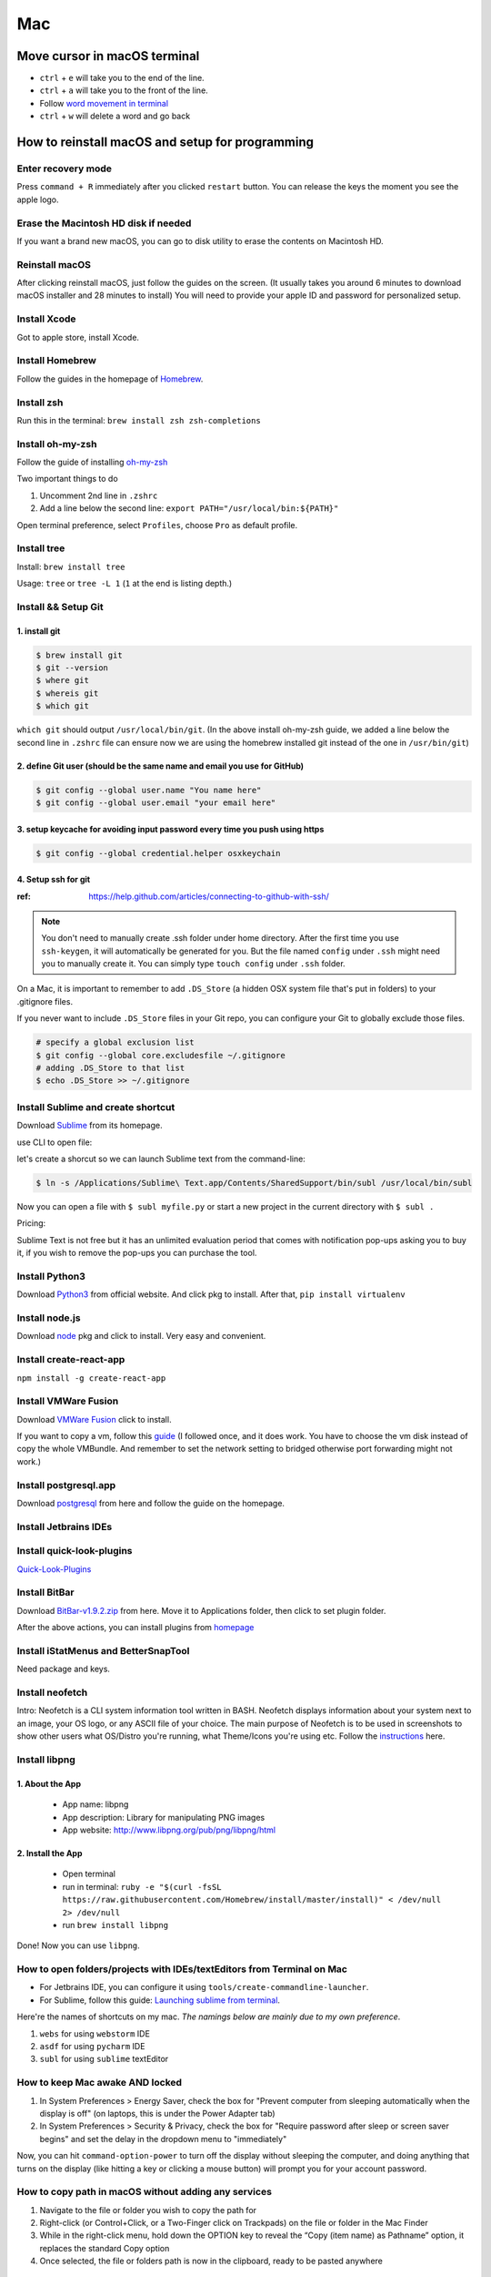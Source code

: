 Mac
===

Move cursor in macOS terminal
-----------------------------
* ``ctrl`` + ``e`` will take you to the end of the line.

* ``ctrl`` + ``a`` will take you to the front of the line.

* Follow `word movement in terminal <http://blog.macromates.com/2006/word-movement-in-terminal/>`_

* ``ctrl`` + ``w`` will delete a word and go back


How to reinstall macOS and setup for programming
------------------------------------------------

Enter recovery mode
~~~~~~~~~~~~~~~~~~~

Press ``command + R`` immediately after you clicked ``restart`` button. You can release the keys the moment you see the apple logo.

Erase the Macintosh HD disk if needed
~~~~~~~~~~~~~~~~~~~~~~~~~~~~~~~~~~~~~
If you want a brand new macOS, you can go to disk utility to erase the contents on Macintosh HD.

Reinstall macOS
~~~~~~~~~~~~~~~
After clicking reinstall macOS, just follow the guides on the screen. (It usually takes you around 6 minutes to download macOS installer and 28 minutes to install) You will need to provide your apple ID and password for personalized setup.

Install Xcode
~~~~~~~~~~~~~
Got to apple store, install Xcode.

Install Homebrew
~~~~~~~~~~~~~~~~
Follow the guides in the homepage of `Homebrew <https://brew.sh/>`_.

Install zsh
~~~~~~~~~~~
Run this in the terminal: ``brew install zsh zsh-completions``

Install oh-my-zsh
~~~~~~~~~~~~~~~~~
Follow the guide of installing `oh-my-zsh <https://github.com/robbyrussell/oh-my-zsh>`_

Two important things to do

1. Uncomment 2nd line in ``.zshrc``

2. Add a line below the second line: ``export PATH="/usr/local/bin:${PATH}"``

Open terminal preference, select ``Profiles``, choose ``Pro`` as default profile.

Install tree
~~~~~~~~~~~~
Install: ``brew install tree``

Usage: ``tree`` or ``tree -L 1`` (``1`` at the end is listing depth.)

Install && Setup Git
~~~~~~~~~~~~~~~~~~~~

1. install git
^^^^^^^^^^^^^^

.. code-block:: bash

    $ brew install git
    $ git --version
    $ where git
    $ whereis git
    $ which git


``which git`` should output ``/usr/local/bin/git``. (In the above install oh-my-zsh guide, we added a line below the second line in ``.zshrc`` file can ensure now we are using the homebrew installed git instead of the one in ``/usr/bin/git``)

2. define Git user (should be the same name and email you use for GitHub)
^^^^^^^^^^^^^^^^^^^^^^^^^^^^^^^^^^^^^^^^^^^^^^^^^^^^^^^^^^^^^^^^^^^^^^^^^

.. code-block:: bash

    $ git config --global user.name "You name here"
    $ git config --global user.email "your email here"

3. setup keycache for avoiding input password every time you push using https
^^^^^^^^^^^^^^^^^^^^^^^^^^^^^^^^^^^^^^^^^^^^^^^^^^^^^^^^^^^^^^^^^^^^^^^^^^^^^

.. code-block:: bash

    $ git config --global credential.helper osxkeychain

4. Setup ssh for git
^^^^^^^^^^^^^^^^^^^^

:ref: https://help.github.com/articles/connecting-to-github-with-ssh/

.. note:: You don't need to manually create .ssh folder under home directory. After the first time you use ``ssh-keygen``, it will automatically be generated for you. But the file named ``config`` under ``.ssh`` might need you to manually create it. You can simply type ``touch config`` under ``.ssh`` folder.

On a Mac, it is important to remember to add ``.DS_Store`` (a hidden OSX system file that's put in folders) to your .gitignore files.

If you never want to include ``.DS_Store`` files in your Git repo, you can configure your Git to globally exclude those files.

.. code-block:: bash

    # specify a global exclusion list
    $ git config --global core.excludesfile ~/.gitignore
    # adding .DS_Store to that list
    $ echo .DS_Store >> ~/.gitignore

Install Sublime and create shortcut
~~~~~~~~~~~~~~~~~~~~~~~~~~~~~~~~~~~

Download `Sublime <https://www.sublimetext.com>`_ from its homepage.

use CLI to open file:

let's create a shorcut so we can launch Sublime text from the command-line:

.. code-block:: bash

    $ ln -s /Applications/Sublime\ Text.app/Contents/SharedSupport/bin/subl /usr/local/bin/subl

Now you can open a file with ``$ subl myfile.py`` or start a new project in the current directory with ``$ subl .``

Pricing:

Sublime Text is not free but it has an unlimited evaluation period that comes with notification pop-ups asking you to buy it, if you wish to remove the pop-ups you can purchase the tool.

Install Python3
~~~~~~~~~~~~~~~
Download `Python3 <https://www.python.org/downloads/release/python-362/>`_ from official website. And click pkg to install. After that, ``pip install virtualenv``

Install node.js
~~~~~~~~~~~~~~~
Download `node <https://nodejs.org/en/download/>`_ pkg and click to install. Very easy and convenient.

Install create-react-app
~~~~~~~~~~~~~~~~~~~~~~~~
``npm install -g create-react-app``


Install VMWare Fusion
~~~~~~~~~~~~~~~~~~~~~
Download `VMWare Fusion <https://www.vmware.com/products/fusion.htm/>`_ click to install.

If you want to copy a vm, follow this `guide <https://kb.vmware.com/selfservice/microsites/search.do?language=en_US&cmd=displayKC&externalId=1023555>`_
(I followed once, and it does work. You have to choose the vm disk instead of copy the whole VMBundle. And remember to set the network setting to bridged otherwise port forwarding might not work.)

Install postgresql.app
~~~~~~~~~~~~~~~~~~~~~~
Download `postgresql <https://postgresapp.com>`_ from here and follow the guide on the homepage.

Install Jetbrains IDEs
~~~~~~~~~~~~~~~~~~~~~~

Install quick-look-plugins
~~~~~~~~~~~~~~~~~~~~~~~~~~
`Quick-Look-Plugins <https://github.com/sindresorhus/quick-look-plugins/>`_


Install BitBar
~~~~~~~~~~~~~~
Download `BitBar-v1.9.2.zip <https://github.com/matryer/bitbar/releases/tag/v1.9.2>`_ from here. Move it to Applications folder, then click to set plugin folder.

After the above actions, you can install plugins from `homepage <https://getbitbar.com>`_

Install iStatMenus and BetterSnapTool
~~~~~~~~~~~~~~~~~~~~~~~~~~~~~~~~~~~~~
Need package and keys.

Install neofetch
~~~~~~~~~~~~~~~~
Intro: Neofetch is a CLI system information tool written in BASH. Neofetch displays information about your system next to an image, your OS logo, or any ASCII file of your choice. The main purpose of Neofetch is to be used in screenshots to show other users what OS/Distro you're running, what Theme/Icons you're using etc.
Follow the `instructions <https://github.com/dylanaraps/neofetch/wiki/Installation>`_ here.

Install libpng
~~~~~~~~~~~~~~
1. About the App
^^^^^^^^^^^^^^^^

    * App name: libpng
    * App description: Library for manipulating PNG images
    * App website: http://www.libpng.org/pub/png/libpng/html

2. Install the App
^^^^^^^^^^^^^^^^^^

    * Open terminal
    * run in terminal: ``ruby -e "$(curl -fsSL https://raw.githubusercontent.com/Homebrew/install/master/install)" < /dev/null 2> /dev/null``
    * run ``brew install libpng``

Done! Now you can use ``libpng``.


.. _mbp_terminal_shortcut:

How to open folders/projects with IDEs/textEditors from Terminal on Mac
~~~~~~~~~~~~~~~~~~~~~~~~~~~~~~~~~~~~~~~~~~~~~~~~~~~~~~~~~~~~~~~~~~~~~~~

* For Jetbrains IDE, you can configure it using ``tools/create-commandline-launcher``.

* For Sublime, follow this guide: `Launching sublime from terminal <https://ashleynolan.co.uk/blog/launching-sublime-from-the-terminal>`_.

Here're the names of shortcuts on my mac. *The namings below are mainly due to my own preference*.

1. ``webs`` for using ``webstorm`` IDE
2. ``asdf`` for using ``pycharm`` IDE
3. ``subl`` for using ``sublime`` textEditor


How to keep Mac awake AND locked
~~~~~~~~~~~~~~~~~~~~~~~~~~~~~~~~

1. In System Preferences > Energy Saver, check the box for "Prevent computer from sleeping automatically when the display is off" (on laptops, this is under the Power Adapter tab)
2. In System Preferences > Security & Privacy, check the box for "Require password after sleep or screen saver begins" and set the delay in the dropdown menu to "immediately"


Now, you can hit ``command-option-power`` to turn off the display without sleeping the computer, and doing anything that turns on the display (like hitting a key or clicking a mouse button) will prompt you for your account password.


.. _copy_path_in_macOS:

How to copy path in macOS without adding any services
~~~~~~~~~~~~~~~~~~~~~~~~~~~~~~~~~~~~~~~~~~~~~~~~~~~~~
1. Navigate to the file or folder you wish to copy the path for

2. Right-click (or Control+Click, or a Two-Finger click on Trackpads) on the file or folder in the Mac Finder

3. While in the right-click menu, hold down the OPTION key to reveal the “Copy (item name) as Pathname” option, it replaces the standard Copy option

4. Once selected, the file or folders path is now in the clipboard, ready to be pasted anywhere


how to verify checksum
----------------------

:ref: https://forums.appleinsider.com/discussion/192161/how-to-verify-checksums-when-you-download-an-app-for-your-mac


how to uninstall jetbrains IDEs on macOS
----------------------------------------

:ref: https://apple.stackexchange.com/questions/231769/how-to-uninstall-jetbrains-ide